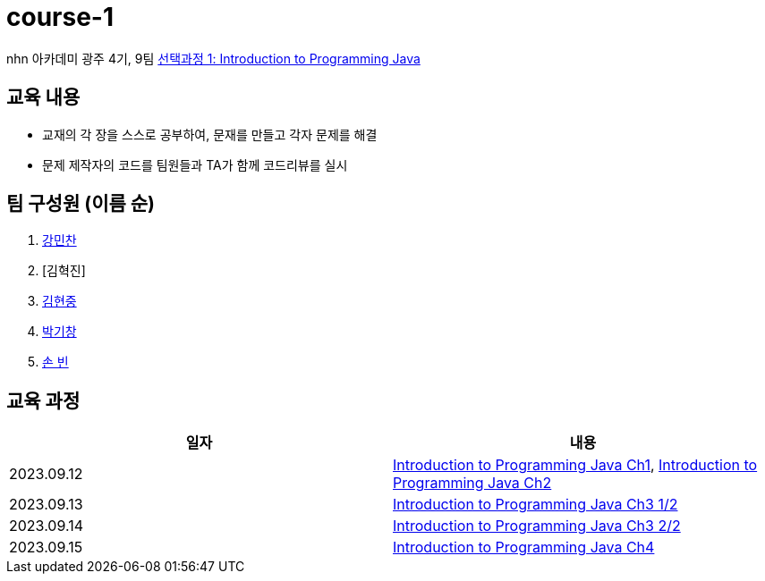 = course-1

nhn 아카데미 광주 4기, 9팀 https://www.inf.unibz.it/~calvanese/teaching/04-05-ip/lecture-notes/[선택과정 1: Introduction to Programming Java]

== 교육 내용
 - 교재의 각 장을 스스로 공부하여, 문재를 만들고 각자 문제를 해결
 - 문제 제작자의 코드를 팀원들과 TA가 함께 코드리뷰를 실시

== 팀 구성원 (이름 순)

1. https://github.com/nhn-academy-GJ4-team9/course-1/tree/%EA%B0%95%EB%AF%BC%EC%B0%AC[강민찬]
2. [김혁진]
3. https://github.com/nhn-academy-GJ4-team9/course-1/tree/%EA%B9%80%ED%98%84%EC%A4%91[김현중]
4. https://github.com/nhn-academy-GJ4-team9/course-1/tree/%EB%B0%95%EA%B8%B0%EC%B0%BD[박기창]
5. https://github.com/nhn-academy-GJ4-team9/course-1/tree/%EC%86%90%EB%B9%88[손 빈]


== 교육 과정

[%header,cols=2*]
|===
|일자
|내용

|2023.09.12
|https://github.com/nhn-academy-GJ4-team9/course-1/blob/summary/UNIT01/unit01.md[Introduction to Programming Java Ch1], 
 https://github.com/nhn-academy-GJ4-team9/course-1/blob/summary/UNIT02/unit02.md[Introduction to Programming Java Ch2]

|2023.09.13
|https://github.com/nhn-academy-GJ4-team9/course-1/blob/summary/UNIT03/3%EC%9E%A5%20%EC%9A%94%EC%95%BD.md[Introduction to Programming Java Ch3 1/2]

|2023.09.14
|https://github.com/nhn-academy-GJ4-team9/course-1/blob/summary/UNIT03/3%EC%9E%A5%20%EC%9A%94%EC%95%BD.md[Introduction to Programming Java Ch3 2/2]

|2023.09.15
|https://github.com/nhn-academy-GJ4-team9/course-1/blob/summary/UNIT04/4%EC%9E%A5%EC%9A%94%EC%95%BD.md[Introduction to Programming Java Ch4]


|===
